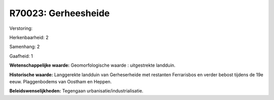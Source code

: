 R70023: Gerheesheide
====================

Verstoring:

Herkenbaarheid: 2

Samenhang: 2

Gaafheid: 1

**Wetenschappelijke waarde:**
Geomorfologische waarde : uitgestrekte landduin.

**Historische waarde:**
Langgerekte landduin van Gerheserheide met restanten Ferrarisbos en
verder bebost tijdens de 19e eeuw. Plaggenbodems van Oostham en Heppen.



**Beleidswenselijkheden:**
Tegengaan urbanisatie/industrialisatie.
